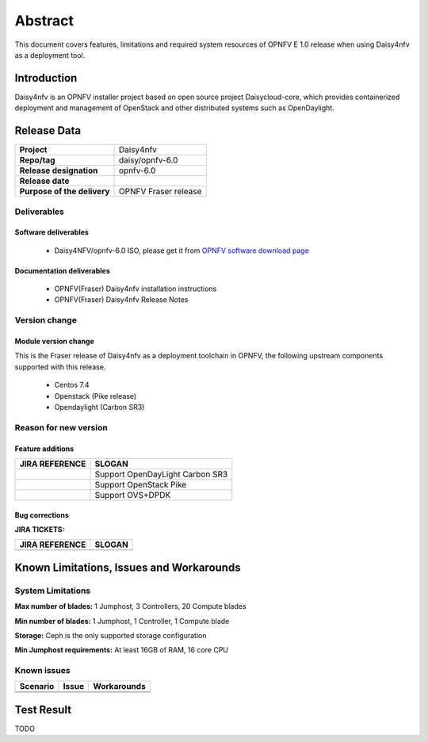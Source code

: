 
.. This document is protected/licensed under the following conditions
.. (c) Sun Jing (ZTE corporation)
.. Licensed under a Creative Commons Attribution 4.0 International License.
.. You should have received a copy of the license along with this work.
.. If not, see <http://creativecommons.org/licenses/by/4.0/>.


========
Abstract
========

This document covers features, limitations and required system resources of
OPNFV E 1.0 release when using Daisy4nfv as a deployment tool.

Introduction
============

Daisy4nfv is an OPNFV installer project based on open source project Daisycloud-core,
which provides containerized deployment and management of OpenStack and other distributed systems such as OpenDaylight.

Release Data
============

+--------------------------------------+--------------------------------------+
| **Project**                          | Daisy4nfv                            |
|                                      |                                      |
+--------------------------------------+--------------------------------------+
| **Repo/tag**                         | daisy/opnfv-6.0                      |
|                                      |                                      |
+--------------------------------------+--------------------------------------+
| **Release designation**              | opnfv-6.0                            |
|                                      |                                      |
+--------------------------------------+--------------------------------------+
| **Release date**                     |                                      |
|                                      |                                      |
+--------------------------------------+--------------------------------------+
| **Purpose of the delivery**          | OPNFV Fraser release                 |
|                                      |                                      |
+--------------------------------------+--------------------------------------+

Deliverables
------------

Software deliverables
~~~~~~~~~~~~~~~~~~~~~

 - Daisy4NFV/opnfv-6.0 ISO, please get it from `OPNFV software download page <https://www.opnfv.org/software/>`_

.. _document-label:

Documentation deliverables
~~~~~~~~~~~~~~~~~~~~~~~~~~

 - OPNFV(Fraser) Daisy4nfv installation instructions

 - OPNFV(Fraser) Daisy4nfv Release Notes

Version change
--------------
.. This section describes the changes made since the last version of this document.

Module version change
~~~~~~~~~~~~~~~~~~~~~

This is the Fraser release of Daisy4nfv as a deployment toolchain in OPNFV, the following
upstream components supported with this release.

 - Centos 7.4

 - Openstack (Pike release)

 - Opendaylight (Carbon SR3)

Reason for new version
----------------------

Feature additions
~~~~~~~~~~~~~~~~~

+--------------------------------------+-----------------------------------------+
| **JIRA REFERENCE**                   | **SLOGAN**                              |
|                                      |                                         |
+--------------------------------------+-----------------------------------------+
|                                      | Support OpenDayLight Carbon SR3         |
|                                      |                                         |
+--------------------------------------+-----------------------------------------+
|                                      | Support OpenStack Pike                  |
|                                      |                                         |
+--------------------------------------+-----------------------------------------+
|                                      | Support OVS+DPDK                        |
|                                      |                                         |
+--------------------------------------+-----------------------------------------+



Bug corrections
~~~~~~~~~~~~~~~

**JIRA TICKETS:**

+--------------------------------------+--------------------------------------+
| **JIRA REFERENCE**                   | **SLOGAN**                           |
|                                      |                                      |
+--------------------------------------+--------------------------------------+
|                                      |                                      |
|                                      |                                      |
+--------------------------------------+--------------------------------------+


Known Limitations, Issues and Workarounds
=========================================

System Limitations
------------------

**Max number of blades:** 1 Jumphost, 3 Controllers, 20 Compute blades

**Min number of blades:** 1 Jumphost, 1 Controller, 1 Compute blade

**Storage:** Ceph is the only supported storage configuration

**Min Jumphost requirements:** At least 16GB of RAM, 16 core CPU

Known issues
------------

+----------------------+-------------------------------+-----------------------+
|   **Scenario**       | **Issue**                     |  **Workarounds**      |
+----------------------+-------------------------------+-----------------------+
|                      |                               |                       |
|                      |                               |                       |
+----------------------+-------------------------------+-----------------------+
|                      |                               |                       |
|                      |                               |                       |
+----------------------+-------------------------------+-----------------------+


Test Result
===========
TODO

